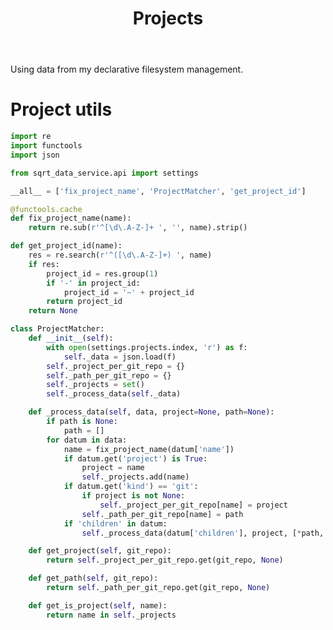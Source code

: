 #+TITLE: Projects
#+PROPERTY: header-args :mkdirp yes
#+PROPERTY: header-args:python :comments link
#+PROPERTY: PRJ-DIR ..

Using data from my declarative filesystem management.

* Project utils
:PROPERTIES:
:header-args:python: :tangle (my/org-prj-dir "sqrt_data_service/common/projects.py") :comments link
:END:

#+begin_src python
import re
import functools
import json

from sqrt_data_service.api import settings

__all__ = ['fix_project_name', 'ProjectMatcher', 'get_project_id']

@functools.cache
def fix_project_name(name):
    return re.sub(r'^[\d\.A-Z-]+ ', '', name).strip()
#+end_src

#+begin_src python
def get_project_id(name):
    res = re.search(r'^([\d\.A-Z-]+) ', name)
    if res:
        project_id = res.group(1)
        if '-' in project_id:
            project_id = '~' + project_id
        return project_id
    return None
#+end_src

#+begin_src python
class ProjectMatcher:
    def __init__(self):
        with open(settings.projects.index, 'r') as f:
            self._data = json.load(f)
        self._project_per_git_repo = {}
        self._path_per_git_repo = {}
        self._projects = set()
        self._process_data(self._data)

    def _process_data(self, data, project=None, path=None):
        if path is None:
            path = []
        for datum in data:
            name = fix_project_name(datum['name'])
            if datum.get('project') is True:
                project = name
                self._projects.add(name)
            if datum.get('kind') == 'git':
                if project is not None:
                    self._project_per_git_repo[name] = project
                self._path_per_git_repo[name] = path
            if 'children' in datum:
                self._process_data(datum['children'], project, [*path, datum['name']])

    def get_project(self, git_repo):
        return self._project_per_git_repo.get(git_repo, None)

    def get_path(self, git_repo):
        return self._path_per_git_repo.get(git_repo, None)

    def get_is_project(self, name):
        return name in self._projects
#+end_src
